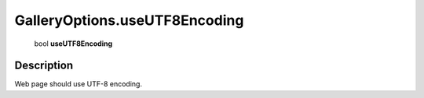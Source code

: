 .. _GalleryOptions.useUTF8Encoding:

================================================
GalleryOptions.useUTF8Encoding
================================================

   bool **useUTF8Encoding**


Description
-----------

Web page should use UTF-8 encoding.

